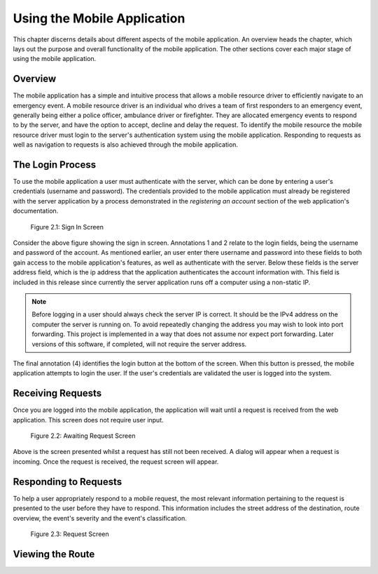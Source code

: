 .. _mobile_process:

Using the Mobile Application
============================

This chapter discerns details about different aspects of the mobile application. An overview heads the chapter, which lays out the purpose and overall functionality of the mobile application. The other sections cover each major stage of using the mobile application.

Overview
--------

The mobile application has a simple and intuitive process that allows a mobile resource driver to efficiently navigate to an emergency event. A mobile resource driver is an individual who drives a team of first responders to an emergency event, generally being either a police officer, ambulance driver or firefighter. They are allocated emergency events to respond to by the server, and have the option to accept, decline and delay the request. To identify the mobile resource the mobile resource driver must login to the server's authentication system using the mobile application. Responding to requests as well as navigation to requests is also achieved through the mobile application.

The Login Process
-----------------

To use the mobile application a user must authenticate with the server, which can be done by entering a user's credentials (username and password). The credentials provided to the mobile application must already be registered with the server application by a process demonstrated in the *registering an account* section of the web application's documentation.

.. figure:: img/mobile_login_manual.png
    :scale: 33%
    :alt: Login Screen Image

    Figure 2.1: Sign In Screen

Consider the above figure showing the sign in screen. Annotations 1 and 2 relate to the login fields, being the username and password of the account. As mentioned earlier, an user enter there username and password into these fields to both gain access to the mobile application's features, as well as authenticate with the server. Below these fields is the server address field, which is the ip address that the application authenticates the account information with. This field is included in this release since currently the server application runs off a computer using a non-static IP.

.. note:: Before logging in a user should always check the server IP is correct. It should be the IPv4 address on the computer the server is running on.  To avoid repeatedly changing the address you may wish to look into port forwarding. This project is implemented in a way that does not assume nor expect port forwarding. Later versions of this software, if completed, will not require the server address.

The final annotation (4) identifies the login button at the bottom of the screen. When this button is pressed, the mobile application attempts to login the user. If the user's credentials are validated the user is logged into the system.

Receiving Requests
------------------

Once you are logged into the mobile application, the application will wait until a request is received from the web application. This screen does not require user input.

.. figure:: img/mobile_awaiting_request_manual.png
    :scale: 33%
    :alt: Awaiting Request Screen Image

    Figure 2.2: Awaiting Request Screen

Above is the screen presented whilst a request has still not been received. A dialog will appear when a request is incoming. Once the request is received, the request screen will appear. 

Responding to Requests
----------------------

To help a user appropriately respond to a mobile request, the most relevant information pertaining to the request is presented to the user before they have to respond. This information includes the street address of the destination, route overview, the event's severity and the event's classification.

.. figure:: img/mobile_request_manual.png
    :scale: 33%
    :alt: Request Screen

    Figure 2.3: Request Screen

Viewing the Route
-----------------


